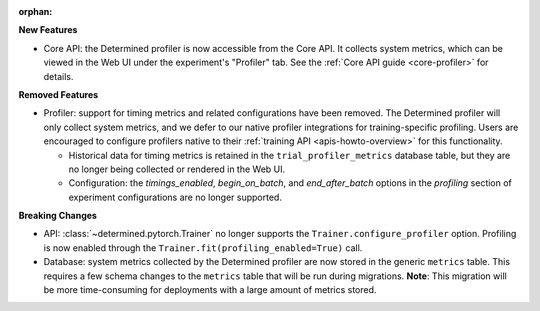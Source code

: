 :orphan:

**New Features**

-  Core API: the Determined profiler is now accessible from the Core API. It collects system
   metrics, which can be viewed in the Web UI under the experiment's "Profiler" tab. See the
   :ref:`Core API guide <core-profiler>` for details.

**Removed Features**

-  Profiler: support for timing metrics and related configurations have been removed. The Determined
   profiler will only collect system metrics, and we defer to our native profiler integrations for
   training-specific profiling. Users are encouraged to configure profilers native to their
   :ref:`training API <apis-howto-overview>` for this functionality.

   -  Historical data for timing metrics is retained in the ``trial_profiler_metrics`` database
      table, but they are no longer being collected or rendered in the Web UI.
   -  Configuration: the `timings_enabled`, `begin_on_batch`, and `end_after_batch` options in the
      `profiling` section of experiment configurations are no longer supported.

**Breaking Changes**

-  API: :class:`~determined.pytorch.Trainer` no longer supports the ``Trainer.configure_profiler``
   option. Profiling is now enabled through the ``Trainer.fit(profiling_enabled=True)`` call.

-  Database: system metrics collected by the Determined profiler are now stored in the generic
   ``metrics`` table. This requires a few schema changes to the ``metrics`` table that will be run
   during migrations. **Note**: This migration will be more time-consuming for deployments with a
   large amount of metrics stored.
